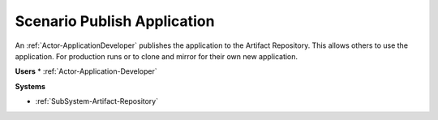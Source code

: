 .. _Scenario-Publish-Application:

Scenario Publish Application
============================
An :ref:`Actor-ApplicationDeveloper` publishes the application
to the Artifact Repository. This allows others to use the application. For production runs
or to clone and mirror for their own new application.

.. image:: PublishApplication.png

**Users**
* :ref:`Actor-Application-Developer`


**Systems**

* :ref:`SubSystem-Artifact-Repository`
